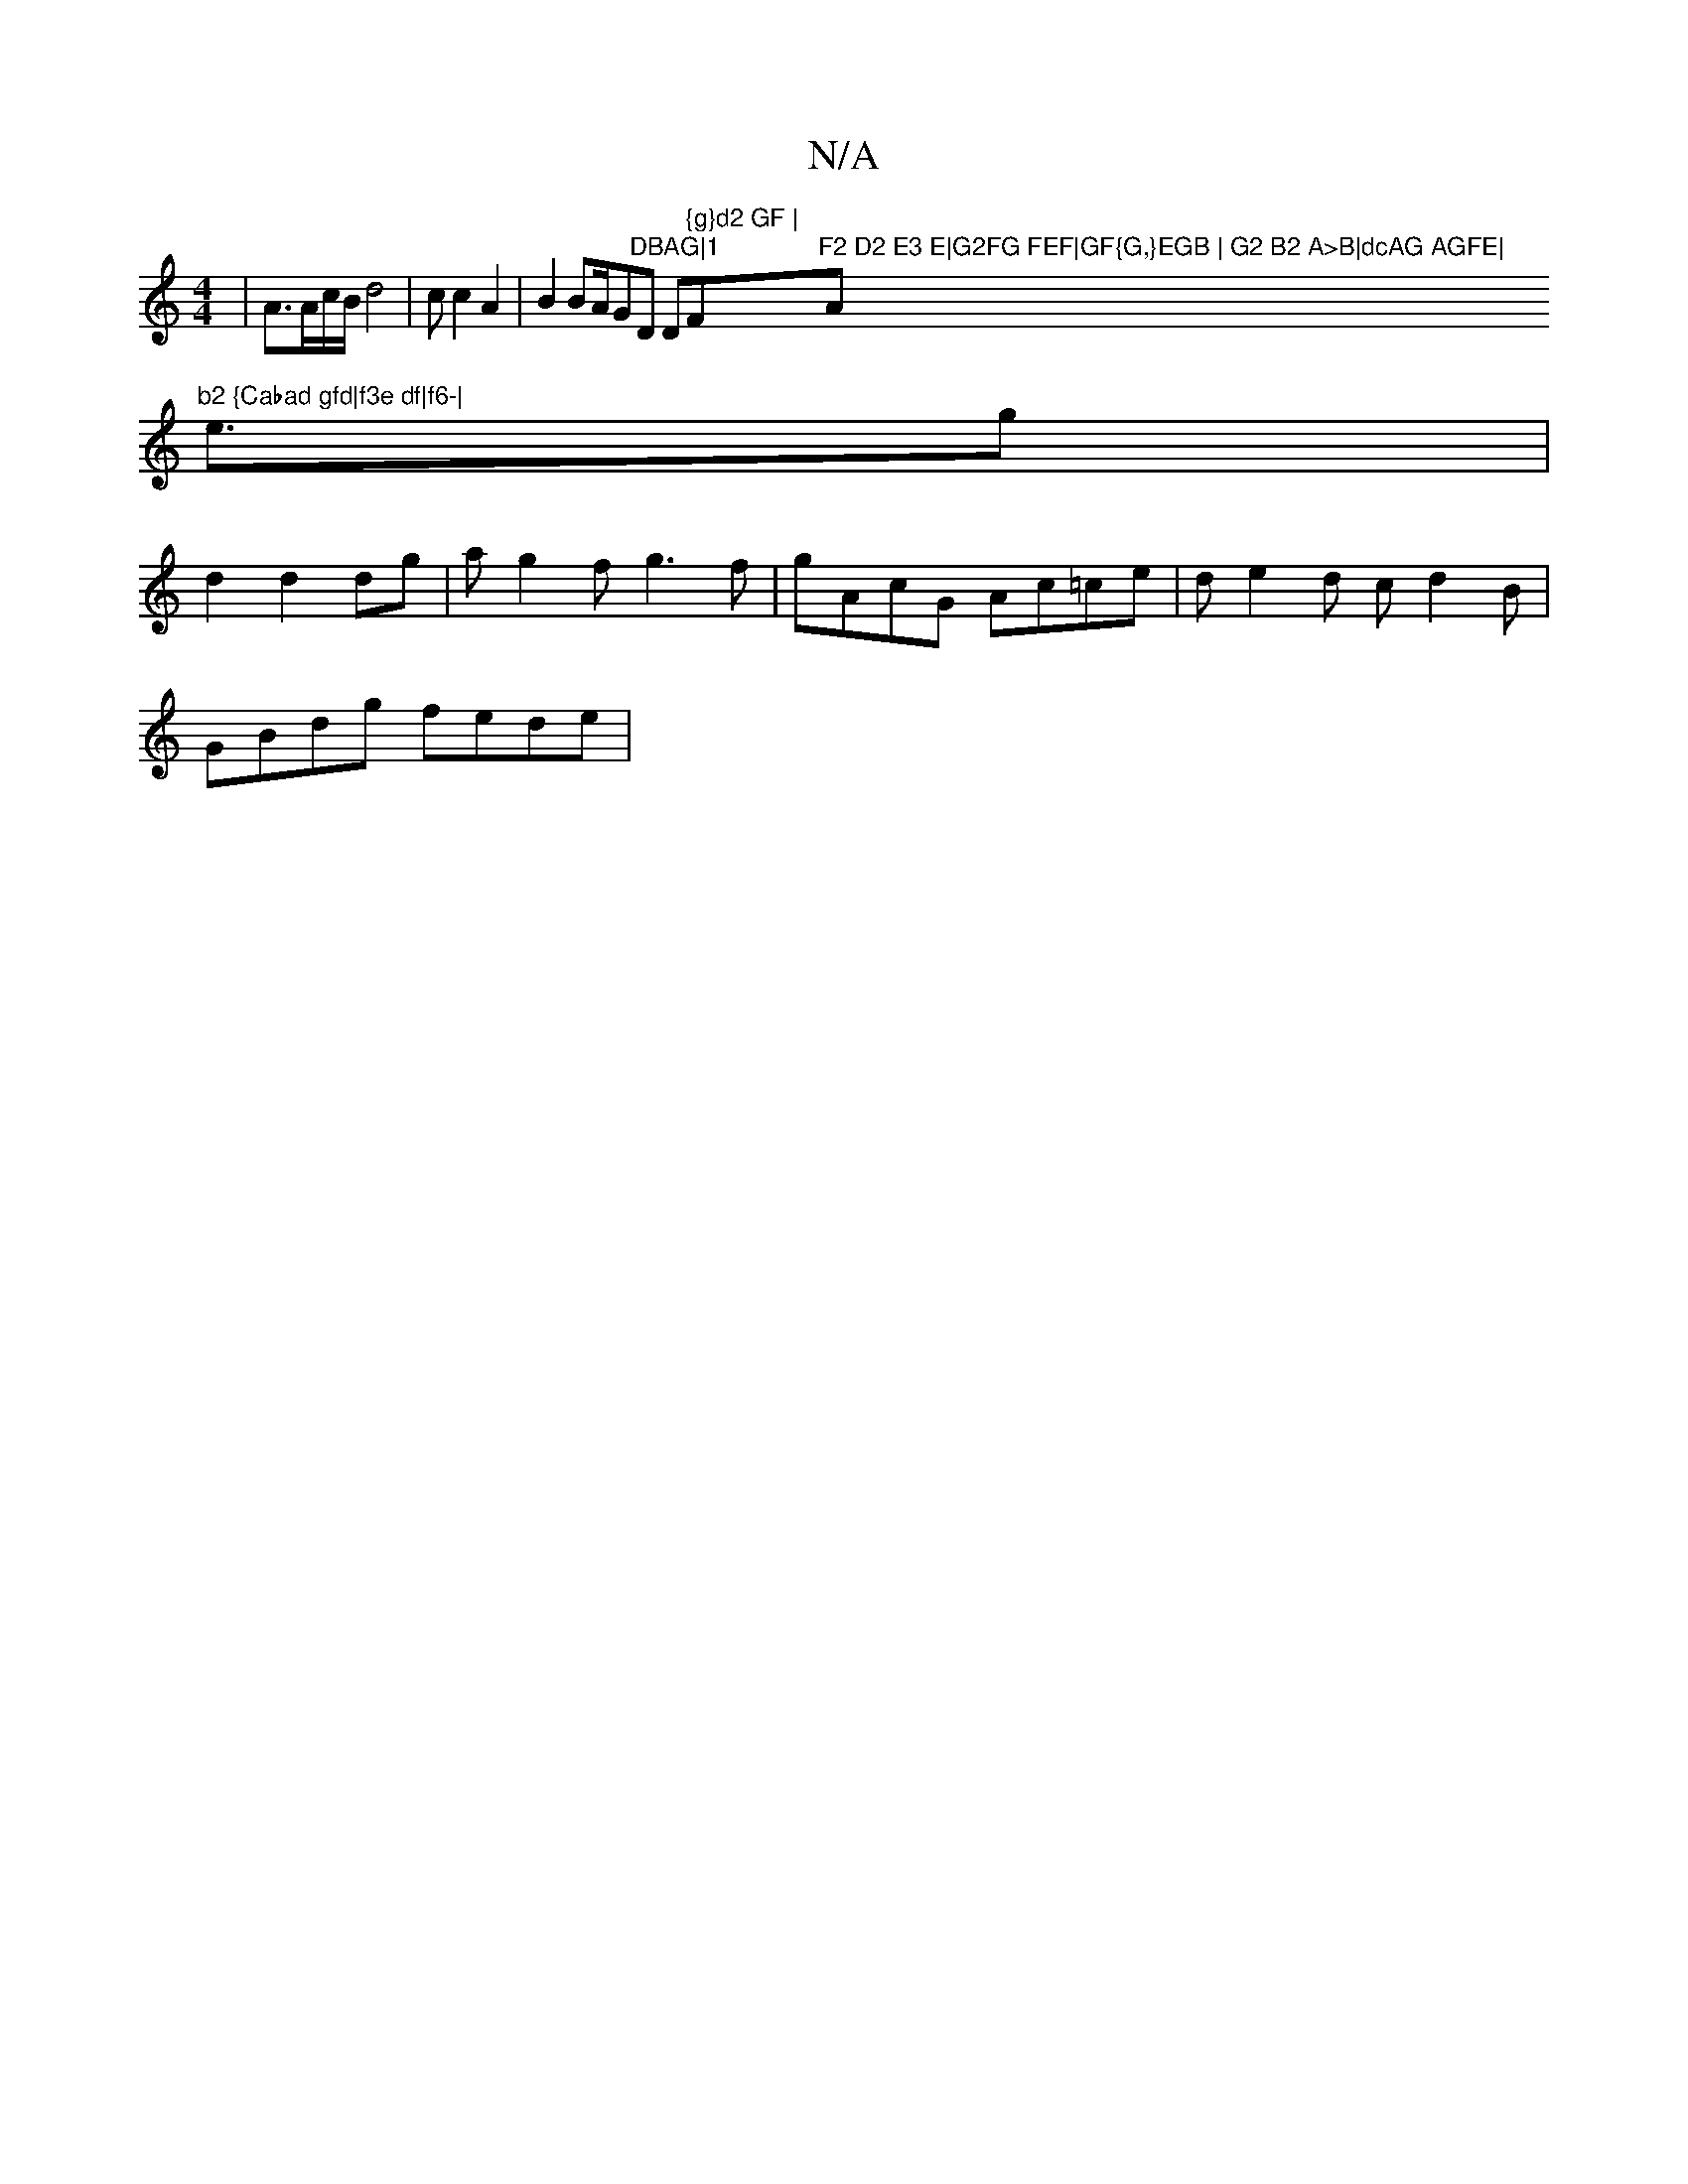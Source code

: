 X:1
T:N/A
M:4/4
R:N/A
K:Cmajor
2|A3/A/c/B/d4|c c2A2|B2BA/G"DBAG|1 "D Dim" {g}d2 GF | "F"F2 D2 E3 E|G2FG FEF|GF{G,}EGB | G2 B2 A>B|dcAG AGFE|"Am"b2 {Cabad gfd|f3e df|f6-|
e3/2g |d2 d2dg| ag2f g3 f | gAcG Ac=ce|de2d c d2B|
GBdg fede|